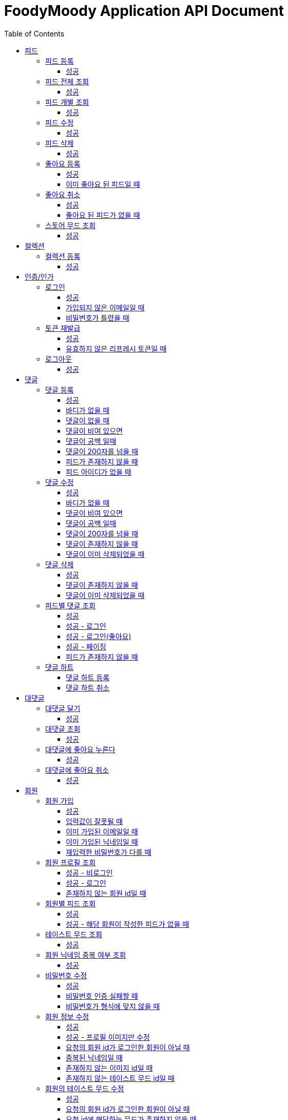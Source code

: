 = FoodyMoody Application API Document
:doctype: book
:icons: font
:source-highlighter: highlightjs
:toc: left
:toclevels: 3
:sectlinks:

[[feed]]
== 피드

=== 피드 등록

==== 성공

operation::registerFeed[snippets='http-request,http-response']

=== 피드 전체 조회

==== 성공

operation::readAllFeed[snippets='http-request,http-response']

=== 피드 개별 조회

==== 성공

operation::readFeed[snippets='http-request,http-response']

=== 피드 수정

==== 성공

operation::updateFeed[snippets='http-request']

=== 피드 삭제

==== 성공

operation::deleteFeed[snippets='http-request']

=== 좋아요 등록

==== 성공

operation::like[snippets='http-request,http-response']

==== 이미 좋아요 된 피드일 때

operation::likeFailed[snippets='http-request,http-response']

=== 좋아요 취소

==== 성공

operation::unLike[snippets='http-request,http-response']

==== 좋아요 된 피드가 없을 때

operation::unLikeFailed[snippets='http-request,http-response']

=== 스토어 무드 조회

==== 성공

operation::readAllStoreMood[snippets='http-request,http-response']

[[colletion]]
== 컬렉션

=== 컬렉션 등록

==== 성공

operation::feed-collection-create-success[snippets='http-request,http-response']

[[auth]]
== 인증/인가

=== 로그인

==== 성공

operation::login_success[snippets='http-request,http-response']

==== 가입되지 않은 이메일일 때

operation::login_failedByUnregisteredEmail[snippets='http-response']

==== 비밀번호가 틀렸을 때

operation::login_failedByWrongPassword[snippets='http-response']

=== 토큰 재발급

==== 성공

operation::issueToken_success[snippets='http-request,http-response']

==== 유효하지 않은 리프레시 토큰일 때

operation::issueTokenWithInvalidRefreshToken_fail[snippets='http-response']

=== 로그아웃

==== 성공

operation::logout_success[snippets='http-request,http-response']

[[comment]]
== 댓글

=== 댓글 등록

==== 성공

operation::comment_register_success[snippets='http-request,http-response']

==== 바디가 없을 때

operation::comment_register_failed_by_request_body_not_exists[snippets='http-response']

==== 댓글이 없을 때

operation::comment_register_failed_by_content_not_exists[snippets='http-response']

==== 댓글이 비여 있으면

operation::comment_register_failed_by_content_is_empty[snippets='http-response']

==== 댓글이 공백 일때

operation::comment_register_failed_by_content_is_blank[snippets='http-response']

==== 댓글이 200자를 넘을 때

operation::comment_register_failed_by_content_is_larger_than_200[snippets='http-response']

==== 피드가 존재하지 않을 때

operation::comment_register_failed_by_feed_not_exists[snippets='http-response']

==== 피드 아이디가 없을 때

operation::comment_register_failed_by_feed_id_not_exists[snippets='http-response']

=== 댓글 수정

==== 성공

operation::comment_edit_success[snippets='http-request,http-response']

==== 바디가 없을 때

operation::comment_edit_failed_by_request_body_not_exists[snippets='http-response']

==== 댓글이 비여 있으면

operation::editComment_failed_by_content_is_empty[snippets='http-response']

==== 댓글이 공백 일때

operation::comment_edit_failed_by_content_is_blank[snippets='http-response']

==== 댓글이 200자를 넘을 때

operation::comment_edit_failed_by_content_is_larger_than_200[snippets='http-response']

==== 댓글이 존재하지 않을 때

operation::comment_edit_failed_by_comment_not_exists[snippets='http-response']

==== 댓글이 이미 삭제되었을 때

operation::comment_edit_failed_by_comment_is_deleted[snippets='http-response']

=== 댓글 삭제

==== 성공

operation::comment_delete_success[snippets='http-request,http-response']

==== 댓글이 존재하지 않을 때

operation::comment_delete_failed_by_comment_not_exists[snippets='http-response']

==== 댓글이 이미 삭제되었을 때

operation::comment_delete_failed_by_comment_is_deleted[snippets='http-response']

=== 피드별 댓글 조회

==== 성공

operation::comments_fetch_success[snippets='http-request,http-response']

==== 성공 - 로그인

operation::comments_fetch_with_with_access_token_success[snippets='http-request,http-response']

==== 성공 - 로그인(좋아요)

operation::comments_fetch_with_liked_success[snippets='http-request,http-response']

==== 성공 - 페이징

operation::comments_fetch_with_page_success[snippets='http-request,http-response']

==== 피드가 존재하지 않을 때

operation::comments_fetch_failed_by_feed_id_not_exists[snippets='http-response']

=== 댓글 하트

==== 댓글 하트 등록

operation::comment_heart_register_success[snippets='http-request,http-response']

==== 댓글 하트 취소

operation::comment_heart_cancel_success[snippets='http-request,http-response']

[[reply]]
== 대댓글

=== 대댓글 달기

==== 성공

operation::comment_reply_success[snippets='http-request,http-response']

=== 대댓글 조회

==== 성공

operation::comment_reply_fetch_success[snippets='http-request,http-response']

=== 대댓글에 좋아요 누른다

==== 성공

operation::reply_heart_register_success[snippets='http-request,http-response']

=== 대댓글에 좋아요 취소

==== 성공

operation::reply_heart_cancel_success[snippets='http-request,http-response']

[[store]]
[[member]]
== 회원

=== 회원 가입

==== 성공

operation::signupMember_success[snippets='http-request,http-response']

==== 입력값이 잘못될 때

operation::signupMember_failedByMultipleInvalidInput[snippets='http-response']

==== 이미 가입된 이메일일 때

operation::signupMember_failedByDuplicateEmail[snippets='http-response']

==== 이미 가입된 닉네임일 때

operation::signupMember_failedByDuplicateNickname[snippets='http-response']

==== 재입력한 비밀번호가 다를 때

operation::signupMember_failedByReconfirmPasswordUnmatch[snippets='http-response']

=== 회원 프로필 조회

==== 성공 - 비로그인

operation::fetch_member_profile_if_not_login_success[snippets='http-request,http-response']

==== 성공 - 로그인

operation::fetch_member_profile_if_login_success[snippets='http-request,http-response']

==== 존재하지 않는 회원 id일 때

operation::fetchMemberProfileNotExistMember_fail[snippets='http-response']

=== 회원별 피드 조회

==== 성공

operation::fetchMemberFeeds_success[snippets='http-request,http-response']

==== 성공 - 해당 회원이 작성한 피드가 없을 때

operation::fetchMemberFeedsEmpty_success[snippets='http-response']

=== 테이스트 무드 조회

==== 성공

operation::fetchAllTasteMoods_success[snippets='http-request,http-response']

=== 회원 닉네임 중복 여부 조회

==== 성공

operation::checkNicknameDuplicate_success[snippets='http-request,http-response']

=== 비밀번호 수정

==== 성공

operation::changeMemberPassword_success[snippets='http-request,http-response']

==== 비밀번호 인증 실패할 때

operation::changeMemberPasswordWithIncorrectPassword_fail[snippets='http-response']

==== 비밀번호가 형식에 맞지 않을 때

operation::changeMemberPasswordWithNotMatchPattern_fail[snippets='http-response']

=== 회원 정보 수정

프로필 이미지, 닉네임, 테이스트 무드 수정 가능하고, 변경되지 않은 데이터는 null로 주셔도 됩니다

==== 성공

operation::updateAllMemberProfile_success[snippets='http-request,http-response']

==== 성공 - 프로필 이미지만 수정

operation::updateOnlyMemberProfileImage_success[snippets='http-request,http-response']

==== 요청의 회원 id가 로그인한 회원이 아닐 때

operation::updateMemberProfileUnauthorized_fail[snippets='http-response']

==== 중복된 닉네임일 때

operation::change_nickname_if_nickname_duplicate_fail[snippets='http-response']

==== 존재하지 않는 이미지 id일 때

operation::updateMemberProfileImageNotExist_fail[snippets='http-response']

==== 존재하지 않는 테이스트 무드 id일 때

operation::updateMemberProfileImageNotExist_fail[snippets='http-response']

=== 회원의 테이스트 무드 수정

==== 성공

operation::setTasteMood_success[snippets='http-request,http-response']

==== 요청의 회원 id가 로그인한 회원이 아닐 때

operation::setTasteMoodUnauthorized_fail[snippets='http-response']

==== 요청 id에 해당하는 무드가 존재하지 않을 때

operation::setTasteMoodNotExist_fail[snippets='http-response']

=== 회원 탈퇴

==== 성공

operation::deleteMember_success[snippets='http-request,http-response']

==== 요청의 회원 id가 로그인한 회원이 아닐 때

operation::deleteMemberUnauthorized_fail[snippets='http-response']

=== 팔로우

==== 성공

operation::follow_member_success[snippets='http-request,http-response']

==== 액세스 토큰이 유효하지 않을 때

operation::follow_member_failed_by_invalid_token[snippets='http-response']

==== 존재하지 않는 회원 id일 때

operation::follow_member_failed_by_member_not_exists[snippets='http-response']

==== 팔로우 대상이 자기 자신일 때

operation::follow_member_failed_by_follow_self[snippets='http-response']

=== 언팔로우

==== 성공

operation::unfollow_member_success[snippets='http-request,http-response']

==== 액세스 토큰이 유효하지 않을 때

operation::unfollow_member_failed_by_invalid_token[snippets='http-response']

==== 존재하지 않는 회원 id일 때

operation::unfollow_member_failed_by_member_not_exists[snippets='http-response']

==== 언팔로우 대상이 자기 자신일 떄

operation::unfollow_member_failed_by_unfollow_self[snippets='http-response']

=== 팔로잉 목록 조회

==== 성공 - 비로그인

operation::list_following_success[snippets='http-request,http-response']

==== 성공 - 팔로우 중인 회원이 없을 때

operation::list_following_if_following_not_exists_success[snippets='http-response']

==== 성공 - 로그인

operation::list_following_if_login_and_other_success[snippets='http-response']

=== 팔로워 목록 조회

==== 성공 - 비로그인

operation::list_follower_success[snippets='http-request,http-response']

==== 성공 - 팔로워가 없을 때

operation::list_follower_if_follower_not_exists_success[snippets='http-response']

==== 성공 - 로그인

operation::list_following_if_login_and_other_success[snippets='http-response']

[[notification]]
== 알람

=== 알람 전체 조회

==== 성공 - 페이징

operation::notification_request_all_success[snippets='http-request,http-response']

=== 개별 알람 조회

==== 성공 (예시: 읽음으로 변경 )

operation::notification_request_single_success[snippets='http-request,http-response']

=== 모든 알람을 읽음으로 변경

==== 성공 - 읽음

operation::notification_mark_all_read_success[snippets='http-request,http-response']

=== 알람 개별 삭제

==== 성공

operation::notification_delete_success[snippets='http-request,http-response']

=== 모든 읽은 알람 삭제

==== 성공

operation::notification_delete_all_read_success[snippets='http-request,http-response']

== 알람 설정

=== 알람 설정 조회

==== 성공

operation::notification_setting_request_success[snippets='http-request,http-response']

=== 알람 설정 변경

==== 성공

operation::notification_setting_update_success[snippets='http-request,http-response']

== SSE

=== 알람 실시간 전송

==== 성공

operation::sse_request_success[snippets='http-request,http-response']

[[image]]
== 이미지

=== 이미지 업로드 공통

요청 body에 이미지 파일이 깨져서 나와서 curl입니다

==== 이미지 크기가 2.8MB보다 클 때

operation::uploadFeedImageOverSizeLimit_Fail[snippets='http-response']

==== 지원되지 않는 형식의 이미지일 때

현재 jpeg(jpg), png 지원됩니다

operation::uploadFeedImageWithUnsupportedFormat_Fail[snippets='http-response']

=== 회원 이미지 업로드

==== 성공

operation::uploadMemberProfileImage_success[snippets='curl-request,http-response']

=== 피드 이미지 업로드

==== 성공

operation::uploadFeedImage_success[snippets='curl-request,http-response']

=== 이미지 삭제

==== 성공

operation::deleteFeedImage_success[snippets='http-request,http-response']

==== 존재하지 않는 이미지 id일 때

operation::deleteFeedImage_failedByNotExistId[snippets='http-response']

==== 현재 로그인한 회원이 업로드한 이미지가 아닐 때

operation::deleteFeedImage_failedByUnAuthorized[snippets='http-response']

[[feed-collection]]
== 컬렉션

=== 컬렉션 등록

==== 성공

operation::feed-collection-create-success[snippets='http-request,http-response']

=== 컬렉션 전체 조회

==== 성공

operation::feed_collection_request_fetch_all_success[snippets='http-request,http-response']
